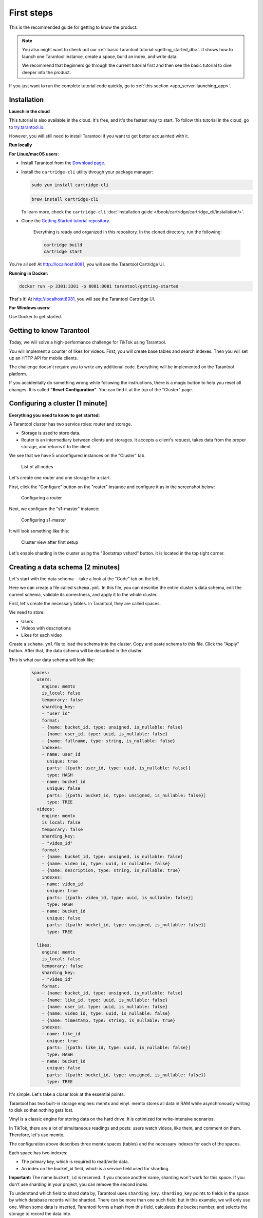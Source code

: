 .. _getting_started-imcp:

=================================================================================
First steps
=================================================================================

This is the recommended guide for getting to know the product.

..  note::

    You also might want to check out our
    :ref:`basic Tarantool tutorial <getting_started_db>`.
    It shows how to launch one Tarantool instance,
    create a space, build an index, and write data.

    We recommend that beginners go through the current tutorial first
    and then see the basic tutorial to dive deeper into the product.

If you just want to run the complete tutorial code quickly, go to
:ref:`this section <app_server-launching_app>`.

Installation
~~~~~~~~~~~~

**Launch in the cloud**

This tutorial is also available in the cloud. It's free, and it's the fastest way to start.
To follow this tutorial in the cloud, go to `try.tarantool.io <https://try.tarantool.io>`__.

However, you will still need to install Tarantool
if you want to get better acquainted with it.

**Run locally**

**For Linux/macOS users:**

*  Install Tarantool from the `Download page <https://tarantool.io/ru/download>`__.
*  Install the ``cartridge-cli`` utility through your package manager:

   ..  code-block:: bash

      sudo yum install cartridge-cli

   ..  code-block:: bash

      brew install cartridge-cli

   To learn more, check the ``cartridge-cli``
   :doc:`installation guide </book/cartridge/cartridge_cli/installation/>`.

* Clone the `Getting Started tutorial repository <https://github.com/tarantool/getting-started>`__.

   Everything is ready and organized in this repository.
   In the cloned directory, run the following:

   ..  code-block:: bash

       cartridge build
       cartridge start

You're all set! At http://localhost:8081, you will see the Tarantool Cartridge UI.

**Running in Docker:**

..  code-block:: bash

    docker run -p 3301:3301 -p 8081:8081 tarantool/getting-started

That's it! At http://localhost:8081, you will see the Tarantool Cartridge UI.

**For Windows users:**

Use Docker to get started.


Getting to know Tarantool
~~~~~~~~~~~~~~~~~~~~~~~~~

Today, we will solve a high-performance challenge for TikTok using
Tarantool.

You will implement a counter of likes for videos.
First, you will create base tables and search indexes.
Then you will set up an HTTP API for mobile clients.

The challenge doesn't require you to write any additional code.
Everything will be implemented on the Tarantool platform.

If you accidentally do something wrong while following the instructions,
there is a magic button to help you reset all changes.
It is called **"Reset Configuration"**.  You can find it at the top of the "Cluster" page.

Configuring a cluster [1 minute]
~~~~~~~~~~~~~~~~~~~~~~~~~~~~~~~~

**Everything you need to know to get started:**

A Tarantool cluster has two service roles: router and storage.

*  Storage is used to store data.
*  Router is an intermediary between clients and storages.
   It accepts a client's request, takes data from the proper storage,
   and returns it to the client.

We see that we have 5 unconfigured instances on the "Cluster" tab.

..  figure:: images/hosts-list.png
    :alt: List of all nodes

    List of all nodes

Let's create one router and one storage for a start.

First, click the "Configure" button on the "router" instance and configure
it as in the screenshot below:

..  figure:: images/router-configuration.png
    :alt: Configuring a router

    Configuring a router

Next, we configure the "s1-master" instance:

..  figure:: images/storage-configuration.png
    :alt: Configuring s1-master

    Configuring s1-master

It will look something like this:

..  figure:: images/first-configuration-result.png
    :alt: Cluster view after first setup

    Cluster view after first setup

Let's enable sharding in the cluster using the "Bootstrap vshard" button. It is
located in the top right corner.

Creating a data schema [2 minutes]
~~~~~~~~~~~~~~~~~~~~~~~~~~~~~~~~~~

Let's start with the data schema---take a look at the "Code" tab on the left.

Here we can create a file called ``schema.yml``. In this file, you can
describe the entire cluster's data schema, edit the current schema,
validate its correctness, and apply it to the whole cluster.

First, let's create the necessary tables. In Tarantool, they are called spaces.

We need to store:

*  Users
*  Videos with descriptions
*  Likes for each video

Create a ``schema.yml`` file to load the schema into the cluster.
Copy and paste schema to this file. Click the "Apply" button.
After that, the data schema will be described in the cluster.

This is what our data schema will look like:

   ..  code-block:: yaml

       spaces:
         users:
           engine: memtx
           is_local: false
           temporary: false
           sharding_key:
           - "user_id"
           format:
           - {name: bucket_id, type: unsigned, is_nullable: false}
           - {name: user_id, type: uuid, is_nullable: false}
           - {name: fullname, type: string, is_nullable: false}
           indexes:
           - name: user_id
             unique: true
             parts: [{path: user_id, type: uuid, is_nullable: false}]
             type: HASH
           - name: bucket_id
             unique: false
             parts: [{path: bucket_id, type: unsigned, is_nullable: false}]
             type: TREE
         videos:
           engine: memtx
           is_local: false
           temporary: false
           sharding_key:
           - "video_id"
           format:
           - {name: bucket_id, type: unsigned, is_nullable: false}
           - {name: video_id, type: uuid, is_nullable: false}
           - {name: description, type: string, is_nullable: true}
           indexes:
           - name: video_id
             unique: true
             parts: [{path: video_id, type: uuid, is_nullable: false}]
             type: HASH
           - name: bucket_id
             unique: false
             parts: [{path: bucket_id, type: unsigned, is_nullable: false}]
             type: TREE

         likes:
           engine: memtx
           is_local: false
           temporary: false
           sharding_key:
           - "video_id"
           format:
           - {name: bucket_id, type: unsigned, is_nullable: false}
           - {name: like_id, type: uuid, is_nullable: false}
           - {name: user_id, type: uuid, is_nullable: false}
           - {name: video_id, type: uuid, is_nullable: false}
           - {name: timestamp, type: string, is_nullable: true}
           indexes:
           - name: like_id
             unique: true
             parts: [{path: like_id, type: uuid, is_nullable: false}]
             type: HASH
           - name: bucket_id
             unique: false
             parts: [{path: bucket_id, type: unsigned, is_nullable: false}]
             type: TREE

It's simple. Let's take a closer look at the essential points.

Tarantool has two built-in storage engines: memtx and vinyl.
memtx stores all data in RAM while asynchronously writing to
disk so that nothing gets lost.

Vinyl is a classic engine for storing data on the
hard drive. It is optimized for write-intensive scenarios.

In TikTok, there are a lot of simultaneous readings and
posts: users watch videos, like them, and comment on them.
Therefore, let's use memtx.

The configuration above describes three memtx spaces (tables)
and the necessary indexes for each of the spaces.

Each space has two indexes:

*  The primary key, which is required to read/write data.
*  An index on the bucket_id field, which is a service field used for sharding.

**Important:** The name ``bucket_id`` is reserved. If you choose
another name, sharding won't work for this space.
If you don't use sharding in your project, you can remove the second index.

To understand which field to shard data by, Tarantool uses
``sharding_key``. ``sharding_key`` points to fields in the space by
which database records will be sharded. There can be more than one such field, but
in this example, we will only use one. When some data is inserted,
Tarantool forms a hash from this field, calculates the bucket number,
and selects the storage to record the data into.

Yes, buckets can repeat, and each storage stores a specific range of buckets.

Here are a couple more interesting facts:

*   The ``parts`` field in the index description can contain several fields,
    which allows building a composite index. You won't need it in this tutorial.
*   Tarantool does not support foreign keys, so you have to check manually
    upon insertion
    that ``video_id`` and ``user_id`` exist in the ``likes`` space.

Writing data [5 minutes]
~~~~~~~~~~~~~~~~~~~~~~~~

We will write data to the Tarantool cluster using the CRUD module.
You don't have to specify the shard you want to read from or write to---the module
does it for you.

**Important:** All cluster operations must be performed only on the router
and using the CRUD module.

Let's connect the CRUD module in the code and write three procedures:

*   User creation
*   Adding a video
*   Liking a video

The procedures must be described in a special file. To do this, go to
the "Code" tab. Create a new directory called ``extensions``, and
in this directory, create the file ``api.lua``.

Paste the code below into ``api.lua`` and click "Apply".

..  code-block:: lua

    local cartridge = require('cartridge')
    local crud = require('crud')
    local uuid = require('uuid')
    local json = require('json')

    function add_user(request)
        local fullname = request:post_param("fullname")
        local result, err = crud.insert_object('users', {user_id = uuid.new(), fullname = fullname})
        if err ~ = nil then
            return {body = json.encode({status = "Error!", error = err}), status = 500}
        end

        return {body = json.encode({status = "Success!", result = result}), status = 200}
    end

    function add_video(request)
        local description = request:post_param("description")
        local result, err = crud.insert_object('videos', {video_id = uuid.new(), description = description})
        if err ~= nil then
            return {body = json.encode({status = "Error!", error = err}), status = 500}
        end

        return {body = json.encode({status = "Success!", result = result}), status = 200}
    end

    function like_video(request)
        local video_id = request: post_param("video_id")
        local user_id = request: post_param("user_id")
 
        local result, err = crud.insert_object('likes', {like_id = uuid.new(),
                                                    video_id = uuid.fromstr(video_id),
                                                    user_id = uuid.fromstr(user_id)})
        if err ~= nil then
            return {body = json.encode({status = "Error!", error = err}), status = 500}
        end
 
        return {body = json.encode({status = "Success!", result = result}), status = 200}
    end

    return {
        add_user = add_user,
        add_video = add_video,
        like_video = like_video,
    }

Setting up HTTP API [2 minutes]
~~~~~~~~~~~~~~~~~~~~~~~~~~~~~~~

Clients will visit the Tarantool cluster using the HTTP protocol.
The cluster already has a built-in HTTP server.

To configure HTTP paths, you need to write a configuration
file. Go to the "Code" tab. Create the file ``config.yml``
in the ``extensions`` directory, which you created on the last step.

Paste the configuration example below into ``config.yml`` and click "Apply".

..  code-block:: yaml

    ---
     functions:
  
       customer_add:
         module: extensions.api
         handler: add_user
         events:
         - http: {path: "/add_user", method: POST}

       account_add:
         module: extensions.api
         handler: add_video
         events:
         - http: {path: "/add_video", method: POST}

       transfer_money:
         module: extensions.api
         handler: like_video
         events:
         - http: {path: "/like_video", method: POST}
    ...

Done! Let's make test requests from the console:

..  code-block:: bash

    curl -X POST --data "fullname = Taran Tool" <ip:port>/add_user

We've just created a user and got their UUID. Let's remember it.

..  code-block:: bash

    curl -X POST --data "description = My first tiktok" <ip:port>/add_video

Let's say a user has added their first video with a description.
The video clip also has a UUID. Let's remember it, too.

In order to "like" the video, you need to specify the user UUID and the video UUID.
Substitute the ellipses in the command below with the corresponding UUIDs:

..  code-block:: bash

    curl -X POST --data "video_id = ... & user_id = ..." <ip: port>/like_video

The result will be something like this:

..  figure:: images/console.png
    :alt: Test queries in the console

    Test queries in the console

In our example, you can "like" the video as many times as you want.
It makes no sense in the real life, but it will help us understand how
sharding works---more precisely, the ``sharding_key`` parameter.

Our ``sharding_key`` for the ``likes`` is ``video_id``.
We also specified a ``sharding_key`` for the ``videos`` space. It means
that likes will be stored on the same storage as videos.
This ensures data locality with regard to storage and allows
getting all the information you need in one network trip to Storage.

More details are described on the next step.

Looking at the data [1 minute]
~~~~~~~~~~~~~~~~~~~~~~~~~~~~~~

Go to the "Space-Explorer" tab to see all the nodes in the cluster.
As we have only one storage and one router started so far, the data is stored
on only one node.

Let's go to the node ``s1-master``: click "Connect" and select the necessary space.

Check that everything is in place and move on.

..  figure:: images/hosts.png
    :alt: Space Explorer, host list

    Space Explorer, host list

..  figure:: images/likes.png
    :alt: Space Explorer, view likes

    Space Explorer, viewing likes

Please note that the Space-Explorer tool is only available in the
Enterprise version of the product and in the Try Tarantool cloud service.
In the open-source version, use the console to view data.

Check our documentation to learn more about :doc:`data viewing </reference/reference_lua/box_space/select/>`.
To learn how to connect to a Tarantool instance, :ref:`read the basic Tarantool manual <getting_started_db>`.


Scaling the cluster [1 minute]
~~~~~~~~~~~~~~~~~~~~~~~~~~~~~~

Let's create a second shard. Click on the "Cluster" tab, select
``s2-master``, and click "Configure". Select the roles as shown in the picture:

..  figure:: images/s1-master.png
    :alt: Space-Explorer, host s1-master

    Space-Explorer host s1-master

..  figure:: images/configuring-server.png
    :alt: Cluster, new shard configuration screen

    Cluster, new shard configuration screen

Click on the necessary roles and create a shard (replica set).

The ``s1-replica`` and ``s2-replica`` nodes are added as replicas to the first and
second shards correspondingly.

Checking how sharding works [1 minute]
~~~~~~~~~~~~~~~~~~~~~~~~~~~~~~~~~~~~~~

Now we have two shards---two logical nodes that
share data among themselves. The router decides what piece of data goes to what shard.
By default, the router uses the hash function from the field ``sharding_key``
we've specified in the DDL.

To enable a new shard, you need to set its weight to one.
Go back to the "Cluster" tab, open the ``s2-master`` settings,
set the Replica set weight to 1, and apply.

Something has already happened. Let's go to Space-Explorer and check the node
``s2-master``. It turns out that some of the data from the first shard
has already migrated here! The scaling is done automatically.

Now let's try adding more data to the cluster via the HTTP API.
We can check back later and make sure that the new data is also evenly
distributed across the two shards.

Disconnecting a shard for a while [1 minute]
~~~~~~~~~~~~~~~~~~~~~~~~~~~~~~~~~~~~~~~~~~~~

In the ``s1-master`` settings, set Replica set weight to 0 and
apply. Wait for a few seconds, then go to Space-Explorer and look at the
data in ``s2-master``. You will see that all the data has been migrated to
the remaining shard automatically.

Now we can safely disable the first shard for maintenance.

See also
~~~~~~~~

*   README of the `DDL <https://github.com/tarantool/ddl>`__ module to create
    your own data schema.
*   README of the `CRUD <https://github.com/tarantool/crud>`__ module to
    learn more about the API and create your own cluster queries.


To continue to the next steps of the tutorial,
click the button in the bottom right corner
or select the section in the table of contents on the left.
